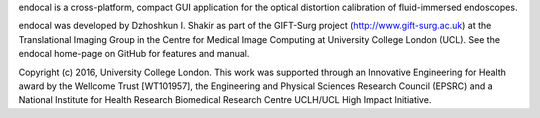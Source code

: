 endocal is a cross-platform, compact GUI application for the optical distortion calibration of fluid-immersed endoscopes.

endocal was developed by Dzhoshkun I. Shakir as part of the GIFT-Surg project (http://www.gift-surg.ac.uk) at the Translational Imaging Group in the Centre for Medical Image Computing at University College London (UCL). See the endocal home-page on GitHub for features and manual.

Copyright (c) 2016, University College London. This work was supported through an Innovative Engineering for Health award by the Wellcome Trust [WT101957], the Engineering and Physical Sciences Research Council (EPSRC) and a National Institute for Health Research Biomedical Research Centre UCLH/UCL High Impact Initiative.

